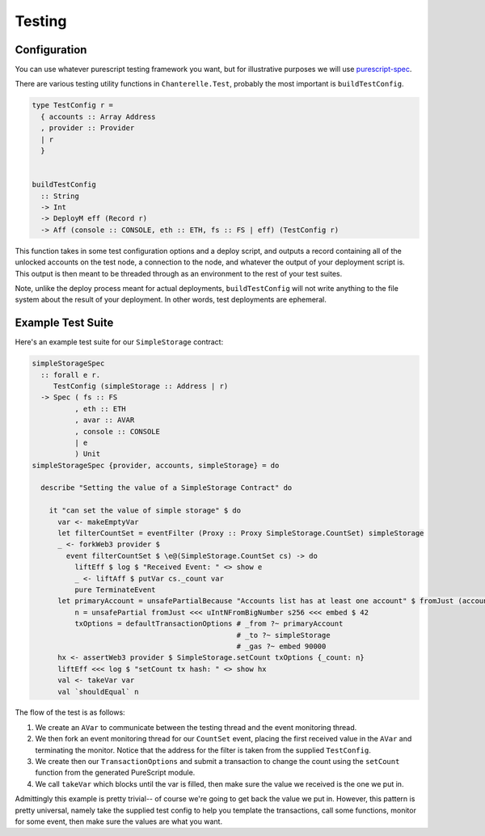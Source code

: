 .. _testing:

=======
Testing
=======

Configuration
-------------

You can use whatever purescript testing framework you want, but for illustrative purposes we will use
`purescript-spec <https://github.com/owickstrom/purescript-spec>`_.

There are various testing utility functions in ``Chanterelle.Test``, probably the most important is ``buildTestConfig``.

.. code-block:: haskell

  type TestConfig r =
    { accounts :: Array Address
    , provider :: Provider
    | r
    }


  buildTestConfig
    :: String
    -> Int
    -> DeployM eff (Record r)
    -> Aff (console :: CONSOLE, eth :: ETH, fs :: FS | eff) (TestConfig r)

This function takes in some test configuration options and a deploy script, and outputs a record containing all of the unlocked accounts on the test node, a connection to the node, and whatever the output of your deployment script is. This output is then meant to be threaded through as an environment to the rest of your test suites.

Note, unlike the deploy process meant for actual deployments, ``buildTestConfig`` will not write anything to the file system about the result of your deployment. In other words, test deployments are ephemeral.

Example Test Suite
------------------

Here's an example test suite for our ``SimpleStorage`` contract:

.. code-block:: haskell

  simpleStorageSpec
    :: forall e r.
       TestConfig (simpleStorage :: Address | r)
    -> Spec ( fs :: FS
            , eth :: ETH
            , avar :: AVAR
            , console :: CONSOLE
            | e
            ) Unit
  simpleStorageSpec {provider, accounts, simpleStorage} = do

    describe "Setting the value of a SimpleStorage Contract" do

      it "can set the value of simple storage" $ do
        var <- makeEmptyVar
        let filterCountSet = eventFilter (Proxy :: Proxy SimpleStorage.CountSet) simpleStorage
        _ <- forkWeb3 provider $
          event filterCountSet $ \e@(SimpleStorage.CountSet cs) -> do
            liftEff $ log $ "Received Event: " <> show e
            _ <- liftAff $ putVar cs._count var
            pure TerminateEvent
        let primaryAccount = unsafePartialBecause "Accounts list has at least one account" $ fromJust (accounts !! 0)
            n = unsafePartial fromJust <<< uIntNFromBigNumber s256 <<< embed $ 42
            txOptions = defaultTransactionOptions # _from ?~ primaryAccount
                                                  # _to ?~ simpleStorage
                                                  # _gas ?~ embed 90000
        hx <- assertWeb3 provider $ SimpleStorage.setCount txOptions {_count: n}
        liftEff <<< log $ "setCount tx hash: " <> show hx
        val <- takeVar var
        val `shouldEqual` n

The flow of the test is as follows:

1. We create an ``AVar`` to communicate between the testing thread and the event monitoring thread.
2. We then fork an event monitoring thread for our ``CountSet`` event, placing the first received value in the ``AVar`` and terminating the monitor. Notice that the address for the filter is taken from the supplied ``TestConfig``.
3. We create then our ``TransactionOptions`` and submit a transaction to change the count using the ``setCount`` function from the generated PureScript module.
4. We call ``takeVar`` which blocks until the var is filled, then make sure the value we received is the one we put in.

Admittingly this example is pretty trivial-- of course we're going to get back the value we put in. However, this pattern is pretty universal, namely take the supplied test config to help you template the transactions, call some functions, monitor for some event, then make sure the values are what you want.
